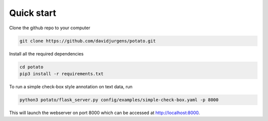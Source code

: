 Quick start
=====

Clone the github repo to your computer

.. code-block:: console

    git clone https://github.com/davidjurgens/potato.git

Install all the required dependencies

.. code-block:: console
    
    cd potato
    pip3 install -r requirements.txt

To run a simple check-box style annotation on text data, run

.. code-block:: console

    python3 potato/flask_server.py config/examples/simple-check-box.yaml -p 8000
        
This will launch the webserver on port 8000 which can be accessed at http://localhost:8000. 

